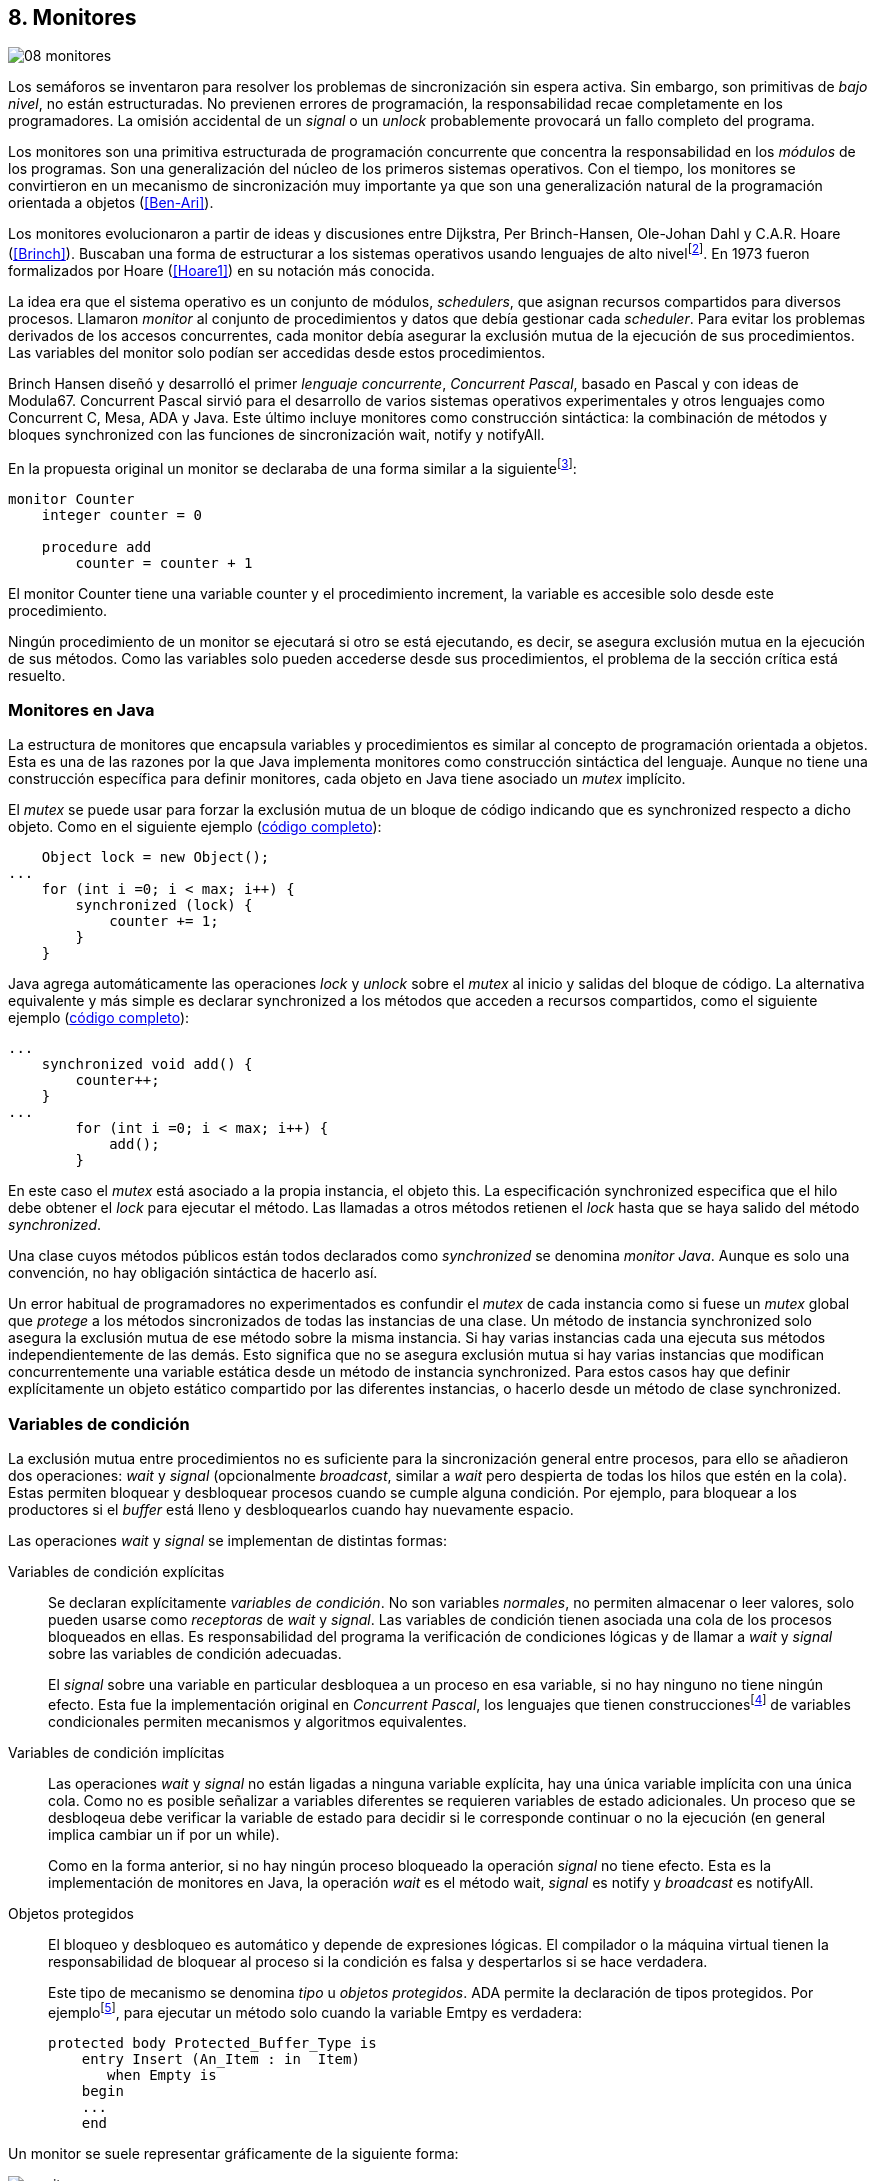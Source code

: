 [[monitors]]
== 8. Monitores
image::jrmora/08-monitores.jpg[align="center"]

Los semáforos se inventaron para resolver los problemas de sincronización sin espera activa. Sin embargo, son primitivas de _bajo nivel_, no están estructuradas. No previenen errores de programación, la responsabilidad recae completamente en los programadores. La omisión accidental de un _signal_ o un _unlock_ probablemente provocará un fallo completo del programa.

Los monitores son una primitiva estructurada de programación concurrente que concentra la responsabilidad en los _módulos_ de los programas. Son una generalización del núcleo de los primeros sistemas operativos. Con el tiempo, los monitores se convirtieron en un mecanismo de sincronización muy importante ya que son una generalización natural de la programación orientada a objetos (<<Ben-Ari>>).

Los monitores evolucionaron a partir de ideas y discusiones entre Dijkstra, Per Brinch-Hansen, Ole-Johan Dahl y C.A.R. Hoare (<<Brinch>>). Buscaban una forma de estructurar a los sistemas operativos usando lenguajes de alto nivelfootnote:[Le llamaron _monitor_, así es como se llamabam en la década de 1950 y 1960 a los antecesores de los modernos sistemas operativos.]. En 1973 fueron formalizados por Hoare (<<Hoare1>>) en su notación más conocida.

La idea era que el sistema operativo es un conjunto de módulos, _schedulers_, que asignan recursos compartidos para diversos procesos. Llamaron _monitor_ al conjunto de procedimientos y datos que debía gestionar cada _scheduler_. Para evitar los problemas derivados de los accesos concurrentes, cada monitor debía asegurar la exclusión mutua de la ejecución de sus procedimientos. Las variables del monitor solo podían ser accedidas  desde estos procedimientos.

Brinch Hansen diseñó y desarrolló el primer _lenguaje concurrente_, _Concurrent Pascal_, basado en Pascal y con ideas de Modula67. Concurrent Pascal sirvió para el desarrollo de varios sistemas operativos experimentales y otros lenguajes como Concurrent C, Mesa, ADA y Java. Este último incluye monitores como construcción sintáctica: la combinación de métodos y bloques +synchronized+ con las funciones de sincronización +wait+, +notify+ y +notifyAll+.

En la propuesta original un monitor se declaraba de una forma similar a la siguientefootnote:[La especificación original de Hoare fue en Pascal, en la bibliografía posterior se empezó a usar una notación sin la sobrecarga de tantos +BEGIN+ y +END+.]:

----
monitor Counter
    integer counter = 0

    procedure add
        counter = counter + 1
----

El monitor +Counter+ tiene una variable +counter+ y el procedimiento +increment+, la variable es accesible solo desde este procedimiento.

Ningún procedimiento de un monitor se ejecutará si otro se está ejecutando, es decir, se asegura exclusión mutua en la ejecución de sus métodos. Como las variables solo pueden accederse desde sus procedimientos, el problema de la sección crítica está resuelto.

[[java_monitor]]
=== Monitores en Java
La estructura de monitores que encapsula variables y procedimientos es similar al concepto de programación orientada a objetos. Esta es una de las razones por la que Java implementa monitores como construcción sintáctica del lenguaje. Aunque no tiene una construcción específica para definir monitores, cada objeto en Java tiene asociado un _mutex_ implícito.

El _mutex_ se puede usar para forzar la exclusión mutua de un bloque de código indicando que es +synchronized+ respecto a dicho objeto. Como en el siguiente ejemplo (<<monitors_counter_object_java, código completo>>):


[source, java]
----
    Object lock = new Object();
...
    for (int i =0; i < max; i++) {
        synchronized (lock) {
            counter += 1;
        }
    }
----

Java agrega automáticamente las operaciones _lock_ y _unlock_ sobre el _mutex_ al inicio y salidas del bloque de código. La alternativa equivalente y más simple es declarar +synchronized+ a los métodos que acceden a recursos compartidos, como el siguiente ejemplo (<<monitors_counter_method_java, código completo>>):

[source, java]
----
...
    synchronized void add() {
        counter++;
    }
...
        for (int i =0; i < max; i++) {
            add();
        }
----

En este caso el _mutex_ está asociado a la propia instancia, el objeto +this+. La especificación +synchronized+ especifica que el hilo debe obtener el _lock_ para ejecutar el método. Las llamadas a otros métodos retienen el _lock_ hasta que se haya salido del método _synchronized_.

****
Una clase cuyos métodos públicos están todos declarados como _synchronized_ se denomina _monitor Java_. Aunque es solo una convención, no hay obligación sintáctica de hacerlo así.
****

Un error habitual de programadores no experimentados es confundir el _mutex_ de cada instancia como si fuese un _mutex_ global que _protege_ a los métodos sincronizados de todas las instancias de una clase. Un método de instancia +synchronized+ solo asegura la exclusión mutua de ese método sobre la misma instancia. Si hay varias instancias cada una ejecuta sus métodos independientemente de las demás. Esto significa que no se asegura exclusión mutua si hay varias instancias que modifican concurrentemente una variable estática desde un método de instancia +synchronized+. Para estos casos hay que definir explícitamente un objeto estático compartido por las diferentes instancias, o hacerlo desde un método de clase +synchronized+.


=== Variables de condición

La exclusión mutua entre procedimientos no es suficiente para la sincronización general entre procesos, para ello se añadieron dos operaciones: _wait_ y _signal_ (opcionalmente _broadcast_, similar a _wait_ pero despierta de todas los hilos que estén en la cola). Estas permiten bloquear y desbloquear procesos cuando se cumple alguna condición. Por ejemplo, para bloquear a los productores si el _buffer_ está lleno y desbloquearlos cuando hay nuevamente espacio.

Las operaciones _wait_ y _signal_ se implementan de distintas formas:

Variables de condición explícitas::
Se declaran explícitamente _variables de condición_. No son variables _normales_, no permiten almacenar o leer valores, solo pueden usarse como _receptoras_ de _wait_ y _signal_. Las variables de condición tienen asociada una cola de los procesos bloqueados en ellas. Es responsabilidad del programa la verificación de condiciones lógicas y de llamar a _wait_ y _signal_ sobre las variables de condición adecuadas.
+
El _signal_ sobre una variable en particular desbloquea a un proceso en esa variable, si no hay ninguno no tiene ningún efecto. Esta fue la implementación original en _Concurrent Pascal_, los lenguajes que tienen construccionesfootnote:[C con POSIX Threads, Python, Ruby, Go... y la mayoría de lenguajes modernos.] de variables condicionales permiten mecanismos y algoritmos equivalentes.

Variables de condición implícitas::
Las operaciones _wait_ y _signal_ no están ligadas a ninguna variable explícita, hay una única variable implícita con una única cola. Como no es posible señalizar a variables diferentes se requieren variables de estado adicionales. Un proceso que se desbloqeua debe verificar la variable de estado para decidir si le corresponde continuar o no la ejecución (en general implica cambiar un +if+ por un +while+).
+
Como en la forma anterior, si no hay ningún proceso bloqueado la operación _signal_ no tiene efecto. Esta es la implementación de monitores en Java, la operación _wait_ es el método +wait+, _signal_ es +notify+ y _broadcast_ es +notifyAll+.

Objetos protegidos::
El bloqueo y desbloqueo es automático y depende de expresiones lógicas. El compilador o la máquina virtual tienen la responsabilidad de bloquear al proceso si la condición es falsa y despertarlos si se hace verdadera.
+
Este tipo de mecanismo se denomina _tipo_ u  _objetos protegidos_. ADA permite la declaración de tipos protegidos. Por ejemplofootnote:[De https://en.wikibooks.org/wiki/Ada_Programming/Tasking.], para ejecutar un método solo cuando la variable +Emtpy+ es verdadera:

    protected body Protected_Buffer_Type is
        entry Insert (An_Item : in  Item)
           when Empty is
        begin
        ...
        end



Un monitor se suele representar gráficamente de la siguiente forma:

[[monitors_image]]
.Monitores
image::monitors.png[align="center"]


Por la exclusión mutua solo un proceso puede estar _dentro_ del monitor pero pueden bloquearse en variables de condición, tienen que liberar temporalmente el _lock_ para que otros procesos puedan entrar. Estos procesos bloqueados se representan en _salas internas_ esperando a que otro proceso señalice a su respectiva variable de condición. Cuando un proceso que está dentro del monitor señaliza (_S_) una variable de condición donde hay varios procesos esperando (_W_) además de los procesos que están esperando para entrar (_E_), ¿cuál de ellos continúa la ejecución?

==== Especificación de prioridades

Hay tres alternativas habituales:

1. El proceso que estaba bloqueado en la variable de condición se debe reanudar inmediatamente, a esta condición se la llama _requerimiento de reanudación inmediata_ (o _IRR_, _Immediate Resumption Requeriment_), es característica de los monitores tradicionales cuya especificación es *_E < S < W_*. Los procesos bloqueados en las variables de condición son los de mayor prioridad, el proceso que señaliza se bloquea inmediatamente para que se ejecute un proceso esperando, los que están esperando en la entrada son los de menor prioridad.

2. El proceso que señaliza sale del monitor, luego los que estaban bloqueados en la variable de condición señalizada y finalmente los que esperan entrar al monitor. Esta especificación es *_E < W < S_*.

3. Los procesos que están esperando para entrar tienen la misma prioridad que los bloqueados en la entrada del monitor, *_E = W < S_*. Esta es la especificación para monitores en Java, los proceso desbloqueados por el +notify+ o +notifyAll+ van a la misma cola que los procesos en espera para entrar al monitor.


[[monitors_java_image]]
.Monitores en Javafootnote:[Imagen Wikimedia de Theodore Norvell, https://commons.wikimedia.org/wiki/File:Monitor_(synchronization)-Java.png], _E = W < S_
image::monitor_java.png[align="center"]


[[monitors_semaphores]]
=== Simulación de semáforos

Hoare demostró (<<Hoare1>>) que los monitores son equivalentes a los semáforos, cualquiera de ellos se puede implementar con el otro. La simulación de semáforos con monitores es un buen ejemplo. Se necesita una variable entera para el valor del semáforo (+value+) y una variable de condición (+notZero+) para bloquear a los procesos en la operación +wait+ si el semáforo es igual a cero. El siguiente es el algoritmo con monitores tradicionales:

----
monitor Semaphore
    integer value = k
    condition notZero

    operation wait
        if value == 0
            waitC(notZero)
        value = value - 1

    operation signal
        value = value + 1
        signalC(notZero)
----

El algoritmo es correcto pero tiene un problema, requiere la _reanudación inmediata_ (es decir _E < S < W_). Cuando un proceso ejecuta el +signal+ el otro proceso que estaba bloqueado debe ejecutarse inmediatamente para evitar que +value+ sea modificado por otro proceso. Por ejemplo uno que esperando para ejecutar +wait+ (como puede ocurrir en Java ya que la prioridad de ambos es la misma, _E = W_). O que el mismo proceso que hizo el +signal+ haga otro +wait+. En ambos casos el valor del semáforo acabaría en negativo.

Si el monitor no asegura _E < S < W_ hay que volver a verificar si las condición se mantiene después de despertarse del +wait+, en este caso es verificar si el semáforo sigue siendo distinto a cero. En  +wait+ hay que cambiar el +if+ por +while+:

----
    operation wait
        while value == 0
            waitC(notZero)
        value = value - 1
----

La _reanudación inmediata_ simplifica los algoritmos pero también genera retrasos innecesarios en los procesos que señalizan. Cuando no se cuenta con esta propiedad el patrón habitual es usar +while+ en vez de +if+ para verificar si se cumplen las condiciones para volver a entrar al monitor. Un algoritmo así puede ser directamente traducido a Java, se necesita la misma variable entera +value+ y los métodos _synchronized_ +wait+ y +signal+ de los semáforos (en este caso reemplazados por +p()+ y +v()+ para no confundir el _wait_ de semáforos con el del método de bloqueo dentro del monitor de Java):


[source, java]
----
class Semaphore {
    int value;

    public Semaphore(int v) {
        value = v;
    }

    synchronized void p() {
        while (value == 0) {
            wait();
        }
        value--;
    }

    synchronized void v() {
        value++;
        notify();
    }
}
----

<<monitors_semaphore_java, CounterSemaphore.java>> es el código completo del contador para simular semáforos, muy similar y equivalente al <<sem_counter_java, ejemplo>> usando la clase +Semaphore+ de +java.util.concurrent+ vista en el capítulo <<semaphores>> aunque esta última está muy optimizada (la eficiencia se analiza más adelante, en <<monitor_times>>).

==== Mutex

La implementación de _mutex_ es más sencilla (<<monitors_mutex_java, código completo>>) que la de semáforos, solo hace falta una variable booleana (+lock+):

[source, java]
----
class Mutex {
    synchronized void lock() {
        while (lock) {
            wait();
        }
        lock = true;
    }

    synchronized void unlock() {
        lock = false;
        notify();
    }
}
----

==== Variables condicionales de POSIX Threads
Los monitores no son únicamente una construcción sintáctica de los lenguajes de programación, también son una forma de estructurar los programas. Se pueden implementar los mismos algoritmos si se asegura exclusión mutua entre las funciones del monitor y se disponen de variables de condición. Las librerías POSIX Threads proveen ambas, además del _mutex_ también ofrecen variables de condición idénticas a las diseñadas para monitores.

Las variables de condición de POSIX Threads tienen las operaciones básicas sobre variables de condición: _wait_ (+pthread_cond_wait+), _signal_ (+pthread_cond_signal+) y la operación _broadcast_ (+pthread_cond_broadcast+) para despertar a todos los procesos bloqueados (similar a +notifyAll+ de Java).

Java exige que +wait+, +notify+ y +notifyAll+ se llamen desde métodos sincronizados, POSIX Threads  requiere que la función +pthread_cond_wait+ se llame con un _mutex_ asociadofootnote:[Además es necesario que se llame al _wait_ con el _mutex_ ya adquirido para que no se pierdan señales.] como segundo argumento. En este caso la funcionalidad es similar a Java, cuando el proceso se bloquea libera el _mutex_ (es una operación atómica) y cuando se desbloquea lo vuelve a adquirir.

===== Semáforos
Para implementar semáforos con el _método_ de monitores se necesita un _mutex_, una variable de condición y el valor del semáforo:

[source, c]
----
pthread_mutex_t mutex;
pthread_cond_t notZero;
int value = 1;
----


Se usa +mutex+ para asegurar la exclusión mutua entre las dos operaciones (+p()+ y +v()+), la variable de condición +notZero+ para los procesos bloqueados por _wait_ y +value+ para el valor del semáforo. Salvo las llamadas explícitas a _lock_ y _unlock_ (al inicio y fin de cada función respectivamente), el resto del código es idéntico a la implementación de semáforos con monitores tradicionales. El código simplificadofootnote:[Para que no superen los márgenes no puse el código de inicialización del +mutex+ y +notZero+ y abrevié las llamadas +pthread_*+.] (<<monitors_semaphore_c, código completo>>):

[source, c]
----
void p() {
    mutex_lock(&mutex);
    while (value == 0) {
        cond_wait(&notZero, &mutex);
    }
    value--;
    mutex_unlock(&mutex);
}

void v() {
    mutex_lock(&mutex);
    value++;
    cond_signal(&notZero);
    mutex_unlock(&mutex);
}
----

En la llamada a +cond_wait+ además de la variable de condición se envía como argumento el +mutex+ del _monitor_ para cumplir con sus requisitos:

- El _mutex_ es liberado al bloquearse el proceso para que otro pueda entrar al monitor.

- El _mutex_ vuelve a adquirirse en cuánto el proceso es despertado por un _signal_ para que se asegure la exclusión mutua en el monitor. El proceso despertado no podrá continuar hasta que el que señalizó haya hecho el _unlock_ al final de su función. Además compite en la entrada con los demás procesos que estén en la cola del _mutex_, las prioridades son idénticas a las de Java: _E = W < S_.

[[monitor_mutex_emulation]]
===== Mutex

La implementación de un semáforo _mutex_ es igual de sencillo al Java, el código simplificado (<<monitors_mutex_c, código completo>>):

[source, c]
----
void lock() {
    mutex_lock(&mutex);
    while (locked) {
        cond_wait(&unLock, &mutex);
    }
    locked = 1;
    mutex_unlock(&mutex);
}

void unlock() {
    mutex_lock(&mutex);
    locked = 0;
    cond_signal(&unLock);
    mutex_unlock(&mutex);
}
----

=== Algoritmos de sincronización

En el capítulo <<semaphores>> hemos visto los algoritmos de sincronización más estudiados, no se pretende resolver todos los problemas con dichos algoritmos o que se deban reprogramar cada vez que se necesitan (la mayoría de ellos ya están disponibles como librerías). Se los estudia porque son modelos de las diferentes tipos de problemas que nos podemos encontrar, vale la pena conocer los principios detrás de las librerías de alto nivel y proporcionan una mejor perspectiva del porqué se han diseñado de una forma u otra. Es complicado aprender a reconocer y resolver los problemas de concurrencia y sincronización, analizar los soluciones ayudan mucho al aprendizaje y entrenamiento.

En este capítulo –y los siguientes– haremos lo mismo, estudiaremos los algoritmos para resolver los mismos casos que con semáforos. La buena noticia es que los problemas (barreras, productor-consumidor, lectores-escritores, etc.) ya nos son conocidos por lo que no habrá que repetir la presentación de cada uno de ellos.

==== Barreras

El algoritmo de barreras con monitores es mucho más sencillo con monitores que con semáforos, en Java solo hace falta un contador (+arrived+) inicialmente en cero. Cuando cada proceso ejecuta +barrier+ se incrementa el contador, si todavía no es el último se bloquea con +wait+. Si es el último proceso que faltaba por llegar pone a cero el contador y despierta a todos los procesos con +notifyAll+ (<<monitors_barrier_java, código completo>>):

[source, java]
----
synchronized void barrier(int n) {
    arrived++;
    if (arrived == n) {
        arrived = 0;
        notifyAll();
    } else {
        wait();
    }
}
----

El proceso que llama a +notifyAll+ es siempre el último proceso que faltaba llegar a la barrera, no hay interferencia ni otros procesos pueden adelantarse. Los que hayan superado la barrera podrán superar la barrar hasta que el último la haya superado, el contador +arrived+ ya valdrá cero y comenzará la cuenta para la siguiente fase por lo que quedarán bloqueados en el +wait+.footnote:[Aunque el monitor del lenguaje tenga una prioridad diferente a _E = W < S_, por ejemplo de reanudación inmediata (_E < S < W_), el valor de +arrived+ ya es cero porque fue asignado antes del _signal_.]

Así como existen las variables condicionales en POSIX Threads, otros lenguajes proveen las mismas funcionalidadesfootnote:[En Java también se pueden usar variables condicionales asociadas a un _lock_, se implementa en la clase +Lock+ de +java.util.concurrent.locks+. De una instancia de +Lock+ se pueden obtener las variables de condición necesarias, por ejemplo: +lock.newCondition()+]. En Python se puede usar un objeto de +threading.Condition+ asociado con el _mutex_ que se usa para la exclusión mutua en las funciones del monitor. Además del contador +arrived+ se usa +mutex+ y la variable de condición +allArrived+ sobre la que se señalizará cuando todos los procesos hayan llegado:


[source, python]
----
mutex = threading.Lock()
allArrived = threading.Condition(mutex)
arrived = 0
----

El código simplificado de la función +barrier+ (<<monitors_barrier_py, código completo>>):


[source, python]
----
def barrier(n):
    with mutex:
        arrived += 1
        if arrived == n:
            arrived = 0
            allArrived.notify_all()
        else:
            allArrived.wait()
----

La razón fundamental de la simplicidad del algoritmo de barreras es el _broadcast_ que desbloquea a todos los procesos en una única operación. Sin ella el algoritmo sería más complejo, habría que despertar a los procesos individualmente y asegurar que uno que superó la barrera no vuelva a ejecutarla e interfiera y se adelante a los que todavía están por desbloquearse de la fase anterior (tal como se <<alg_barriers, hace con semáforos>>).

==== Productores-consumidores

El algoritmo de productores-consumidores con _buffer_ finito se puede implementar con dos variables de condición (<<monitors_producer_consumer_py, código completo en Python>>), una para bloquear los productores cuando el _buffer_ está lleno (+notFull+) y otra para bloquear a los consumidores (+notEmpty+) cuando no hay elementos en el _buffer_.

La lógica del productor es sencilla, mientras el _buffer_ está está lleno se bloquea en +notFull+, después de agregar un elemento hace un _signal_ a +notEmpty+ para que se despierte un consumidor (si es que hay alguno esperando).

[source, python]
----
def append(self, data):
    with mutex:
        while len(buffer) == buffer.maxlen:
            notFull.wait()
        buffer.append(data)
        notEmpty.notify()
----

De forma similar, el consumidor se bloquea si el _buffer_ está vacío y luego de obtener un elemento señaliza +notFull+ por si hay productores bloqueados.

[source, python]
----
def take(self):
    with mutex:
        while not buffer:
            notEmpty.wait()
        data = buffer.popleft()
        notFull.notify()
        return data
----

El algoritmo es correcto porque asegura que el productor no puede avanzar si no hay espacio en el _buffer_ ni los consumidores si no hay elementos: mientras se hace la verificación del estado del _buffer_ ningún otro proceso puede agregar o quitar elementos por la exclusión mutua entre las funciones del monitor.


En los monitores nativos de Java no se pueden usar diferentes variables de condición pero el algoritmo es casi idéntico (<<monitors_producer_consumer_java, código completo>>):


[source, java]
----
synchronized int take() {
    while (buffer.isEmpty()) {
        wait();
    }
    data = buffer.remove();
    notifyAll();
    return data;
}

synchronized void append(Integer data) {
    while (buffer.size() == size) {
        wait();
    }
    buffer.add(data);
    notifyAll();
}
----

Al no poder esperar o señalizar variables independientes los productores y consumidores comparten la misma cola, no se puede discriminar a qué procesos hay que desbloquear. Ambos deben llamar a +notifyAll+ para que todos, productores y consumidores, verifiquen si pueden continuar. Como ésta se hace dento de un +while+ el algoritmo también es correcto pero algo más ineficiente: cuando un productor o consumidor hace el +notifyAll+ se despiertan todos los productores y consumidores que hayan hecho en _wait_ aunque solo uno de ellos podrá salir del bucle y añadir o quitar un elemento.


==== Lectores-escritores

Se usan dos variables de condición, +canRead+ para notificar a los lectores y +canWrite+ para los escritores, una variable entera +readers+ para llevar la cuenta de lectores en la sección crítica y la booleana +writing+ para indicar si hay un escritor está en la sección crítica (<<monitors_rw_lock_py, código completo>>).

Si hay un escritor en la sección crítica los lectores esperarán en la variable +canRead+ hasta que el escritor le señalice para que comprueben si pueden entrar. Si es así incrementan el número de lectores y señalizan a +canRead+ para que los lectores bloqueados puedan avanzar.

[source, python]
----
def reader_lock():
    with mutex:
        while writing:
            canRead.wait()  <1>
        readers += 1
        canRead.notify()    <2>
----
<1> Espera si hay escritores.
<2> Para que puedan entrar otros lectores.

A la salida los lectores verifican si ya no quedan otros lectores, si es así señalizan para que puedan entrar los escritores que están bloqueados.

[source, python]
----
def reader_unlock():
    with mutex:
        readers -= 1
        if not readers:
            canWrite.notify()   <1>
----
<1> Si es el último lector desbloquea a los escritores bloqueados.

Los escritores se bloquean en la variable +canWrite+ si hay otros lectores o un escritor, cuando pueden entrar ponen +writing+ en +True+ para bloquear a los siguientes lectores y escritores.

[source, python]
----
def writer_lock():
    with mutex:
        while writing or readers:
            canWrite.wait()     <1>
        writing = True
----
<1> Espera si hay lectores o escritores.


Cuando el escritor sale señaliza a lectores o escritores, cualquiera de ellos puede entrar.

[source, python]
----
def writer_unlock():
    with mutex:
        writing = False
        canRead.notify()  <1>
        canWrite.notify() <1>
----
<1> Señaliza a lectores y escritores.

La última parte –la señalización a ambas variables de condición– puede modificarse para dar prioridad a lectores o escritores, una forma es verificar la cola de bloqueados en cada variable de condición. Si se quiere dar prioridad a los lectores se verifica +canRead+, si tiene proceso bloqueados se señaliza solo a ella. Lo mismo puede hacerse para dar prioridad a los escritores.

Aún con estos cambios se puede provocar la inanición de escritores si no dejan de entrar nuevos lectores mientras hay otros en la sección crítica, se puede solucionar fácilmente verificando si hay algún escritor bloqueado en +canWrite+:footnote:[Cuando se trabaja con monitores y variables de condición es relativamente sencillo agregar nuevas condiciones.]

[source, python]
----
def reader_lock():
    with mutex:
        while writing or not empty(canWrite):
            canRead.wait()
        readers += 1
        canRead.notify()
----


En Java no podemos usar dos variables de condición por lo que hay que recurrir al +notifyAll+ para desbloquear a lectores y escritores. El código es algo más ineficiente pero el algoritmo queda muy sencillo (<<monitors_rw_java, código completo>>). Se necesitan dos variables, el contador de lectores (+readers+) y una booleana que indicará si hay un escritor en la sección crítica (+writing+). Los lectores solo se bloquean si hay un escritor, cuando entran hacen el +notifyAll+ para que puedan entrar otros lectores que se hayan bloqueado en el +wait+ (también despertará a los escritores que volverán a bloquearse inmediatamente).

[source, java]
----
synchronized void readerLock() {
    while (writing) {
        wait();
    }
    readers++;
    notifyAll();
}
----

Si el lector que sale es el último debe hacer el +notifyAll+ para que puedan entrar los escritores bloqueados.

[source, java]
----
synchronized void readerUnlock() {
    readers--;
    if (readers == 0) {
        notifyAll();
    }
}
----

Los escritores quedan bloqueados si hay otro escritor o lectores en la sección crítica.

[source, java]
----
synchronized void writerLock() {
    while (writing || readers != 0) {
        wait();
    }
    writing = true;
}
----

Cuando el escritor señaliza a todos para que puedan entrar los siguientes lectores y escritores.

[source, java]
----
synchronized void writerUnlock() {
    writing = false;
    notifyAll();
}
----

No se puede decidir ni conocer a priori si entrarán los lectores o un escritor, depende de cuál se desbloquee y entre primero, no está definido por la política de las colas de espera y también depende del _scheduler_ (es no determinista). Al igual que el anterior este algoritmo da prioridad a los lectores, si se desea que los escritores tengan prioridad se puede agregar un contador de número de escritores que están esperando y hacer que los lectores se bloqueen en la entrada si este contador es mayor que cero, por ejemplo:

[source, java]
----
synchronized void readerLock() {
    while (writing || waiting > 0) {
        wait();
    }
    readers++;
    notifyAll();
}
----


==== Filósofos cenando

Con la solución con semáforos del problema de los <<dining_philosophers, filósofos cenando>> aprendimos los problemas de eficiencia e <<deadlocks, interbloqueos>> que se podían generar con un diseño descuidado. Planteado de forma correcta el algoritmo con monitores es mucho más sencillo y menos propenso a sufrir los problemas de las soluciones con semáforosfootnote:[La intención inicial de la construcción de semáforos.]. Debido a la exclusión mutua entre métodos del monitor hay más _libertad_ para verificar y modificar las variables compartidas sin la preocupación de generar condiciones de carrera o interbloqueos. Pero hay que ser meticulosos en verificar si se cumplen las condiciones después después de que un hilo ha sido desbloqueado de su _wait_.

El caso de los filósofos es otro ejemplo notable (como el de barreras) de la simplicidad que aportan los monitores. En los algoritmos con semáforos casi todo el código se ejecutaba dentro de una sección crítica con _mutex_. La excepción eran las operaciones bloqueantes de semáforos (i.e. los _wait_) que debíamos asegurar que estén fuera de la sección crítica para evitar interbloqueos, un problema que ya no existe con las variables de condición. Puede diseñarse un monitor para toda la _mesa_, los filósofos deben llamar a sus métodos tomar y soltar los tenedores (+pick+ y +release+ respectivamente).

El algoritmo simplificado en Java es el siguiente (<<monitors_philosophers_java, código completo>>):

[source, java]
----
class Table {
    boolean forks[];

    synchronized void pick(int l, int r) {
        while (! forks[l] || ! forks[r]) {
            wait();
        }
        forks[l] = false;
        forks[r] = false;
    }

    synchronized void release(int l, int r) {
        forks[l] = true;
        forks[r] = true;
        notifyAll();
    }
}
----

El array +forks+ mantiene el estado de cada tenedor, +true+ si está disponible. Cada filósofo solicita dos tenedores, el de su izquierda y el de su derecha. El método +pick+ es simple: si ambos están disponibles los toma poniendo en +false+ al estado de los dos, caso contrario llama a +wait+ para bloquearse hasta que sus vecinos liberen los tenedores. La liberación de ambos tenedores (+release+) es aún más sencilla, marca como libres a ambos y señaliza a todos los demás filósofos por si hay bloqueados esperando por algunos o ambos que acaba de liberar.

El algoritmo es correcto, eficiente y no produce interbloqueos porque no hay _retención y espera_ de los tenedores (si un filósofo no puede comer no toma ninguno de los dos tenedores). La simplicidad de este algoritmo comparado con <<dining_philosophers_semaphores, el de semáforos>> es notable, otra evidencia de la utilidad de monitores.

A pesar de su simplicidad se puede observar otra vez la ineficiencia provocado por el +notifyAll+. Cada vez que un filósofo deja sus tenedores despierta a todos, aunque estén bloqueados en esperando por tenedores diferentes. Para minimizar el número de procesos que se despiertan se necesitan diferentes variables de condición pero el monitor nativo de Java no lo permite. Hay que simularlos usando las clases de +Lock+ y las variables de condición asociadas que se obtienen con +lock.newCondition()+.

El siguiente es el algoritmo simplificado más eficiente con diferentes variables de condición (<<monitors_philosophers2_java, código en Java>>, <<monitors_philosophers_py, código en Python>>). El array +forks+ ahora se usa para indicar cuántos tenedores están disponibles para cada filósofo, inicialmente dos (el de su izquierda y el de su derecha). Cuando un filósofo toma sus dos tenedores decrementa los disponibles de sus vecinos y los incrementa cuando los libera.

+canEat+ es un array de variables de condición donde se bloqueará cada filósofo que desea comer y no tiene los dos tenedores disponibles. Las variables +left+ y +right+ representan a los vecinos de un filósofo, si éste es el 0 su vecino de la izquierda es 4 y de la derecha el 1footnote:[En Python se calcula con +(i - 1) % N+ y +(i + 1) % N+ respectivamente, pero puede dar valores negativos, no hay un estándar sobre el módulo de número negativos, Python devuelve +N - 1+ pero Java -1, la forma de asegurar es forzando a que sea positivo con +(i + N - 1) % N+.]. Cada variable de condición del array +canEat+ es la cola para cada filósofo, esperan en su cola correspondiente, cuando dejan los tenedores señalizan solo los vecinos que tienen los dos tenedores disponibles.

[source, python]
----
def pick():
    with mutex:
        while forks[i] != 2:
            canEat[i].wait()
        forks[left] -= 1
        forks[right] -= 1

def release():
    with mutex:
        forks[left] += 1
        forks[right] += 1
        if forks[left] == 2:
            canEat[left].notify()
        if forks[right] == 2:
            canEat[right].notify()
----

El algoritmo es algo más complejo y no puede usar el monitor nativo de Java. ¿Vale la pena esforzarse en estas optimizaciones? A continuación la comparación de tiempos entre ambas versiones:

----
$ time java Philosopher
real	0m21.526s
user	0m6.312s
sys     0m4.372s

$ time java PhilosopherConditions
real	0m21.181s
user	0m4.188s
sys     0m2.272s
----

La última con variables de condición ahorra un 40% de tiempo de CPU totalfootnote:[El tiempo de reloj es similar porque hay esperas temporales en +think+ y +eat+.], pero para obtener estas diferencias he tenido que ejecutarlo con 500 filósofos (cada uno con un _thread_), para cinco filósofos la diferencia es inapreciable.

[[monitor_times]]
=== Eficiencia de Monitores

Los monitores aseguran la ejecución atómica de sus procedimientos –los _serializan_–, una restricción inexistente con semáforos, que dificulta implementaciones eficientes para múltiprocesamiento. No hay muchos lenguajes modernos con el que comparar las diferencias entre semáforos y monitores, pero vale la pena compararla con Java, es uno de los lenguajes más usado, es muy eficiente en la gestión de hilos, y su modelo de memoria está bien definido.

==== Mutex y monitor
En la siguiente imagen se pueden observar dos comparaciones entre la C y Java.

[[monitor_posix_threads_vs_java]]
.Tiempos de ejecución de mutex vs emulación con monitor
[caption=""]
image::mutex-vs-monitor.png[align="center"]


Las barras azules (izquierda) representan el tiempo de reloj que toman ambos para incrementar el contador, en C con el _mutex_ de POSIX Thread (el código del primer <<sem_mutex, ejemplo en semáforo>>), en Java incrementando el contador en un bloque _synchronized_ como <<java_monitor, el primer ejemplo>> de este capítulo. Java es el doble de rápido que C, un dato sorprendente dado que el primero se ejecuta en una máquina virtual y el segundo es código nativo. La ventaja de Java reside en que la implementación de la exclusión mutua para los monitores (y en general para todos sus mecanismos de _locks_) es muy eficiente.

Las barras rojas (a la derecha) es el tiempo de la emulación de semáforos _mutex_ con estructura de monitores en C y Java respectivamente (vistos en <<monitor_mutex_emulation>>). La emulación de _mutex_ usando variables de condición en C es muy ineficiente, en Java el tiempo es mucho menor (también por lo eficiencia de la máquina virtual) pero sigue siendo muy superior a los tiempos con los mecanismos nativos. Es razonable, para emular semáforos _mutex_ estamos asegurando exclusión mutua con los métodos que ya la aseguran. Pero fue un ejercicio para aprender la equivalencia entre monitores y semáforos, en ningún caso tiene sentido práctico hacerlo.



==== _Locks_ vs monitor de Java

La siguiente imagen representa los tiempos tomados por el mismo algoritmo del contador pero para los diferentes mecanismos de exclusión mutua en Java: las clases de la interfaz +Lock+, +Sempahores+ y los métodos +synchronized+ del monitor nativo.

[[locks_monitor_java]]
.Tiempos de ejecución de los diferentes mecanismos de _lock_ en Java
[caption=""]
image::locks-synchronized.png[align="center"]

Los tiempos son muy similares, no sorprende ya que comparten mucho código e infraestructura con la implementación del _mutex_ y colas del monitor de la máquina virtual. En caso de solo necesitar exclusión mutua cualquiera de los tres mecanismos son igual de eficientes. Los métodos +synchronized+ son sencillos y directos de usar, si es posible utilizarlos (la exclusión mutua se asegura sobre la misma instancia o clase con métodos estáticos), en caso contrario los _locks_ son igual de eficientes.


.Implementación de monitor nativo en Java
****
La eficiencia de la exclusión mutua de los monitores en Java se debe a la implementación sofisticada de la máquina virtual basada en técnicas que vimos antes: instrucción _CAS_, _spinlocks_, _spin then block_ y bloqueo de hilos (usando las librerías de hilos estándares de casa sistema operativo). La entrada a la sección crítica de método o bloque _synchronized_ está gestionado por tres colas diferentes, un hilo está solo en una de ellas:

. _cxq_ (cola de competencia _contention queue_): Los hilos recién llegados (_RAT_: _Recently Arrived Thread_) primero entran a esta cola sin bloqueo usando la instrucción atómica _CAS_, se usa la estrategia <<spin_then_block, _spin/park_>>. La cola tiene varios productores (todos los hilos que desean entrar al monitor) y un único consumidor que los mueve a la siguiente cola.

. _EntryList_: Pasado un tiempo los hilos bloqueados pasan a esta cola de hilos bloqueados. Los hilos en esta cola o en la anterior no pueden entrar al monitor, lo tienen que hacer desde la siguiente.

. _OnDeck_: Para cada monitor solo puede haber un proceso en _OnDeck_, es el que puede entrar al monitor.

Los hilos bloqueados en el +wait+ del monitor se añaden a la cola _WaitSet_, el +notify+ o +notifyAll+ simplemente transfieren el o los hilos de esta cola a _cxq_ o _EntryList_.

****


==== Barreras con semáforos vs monitor

Las barreras son un ejemplo más práctico para comparar la eficiencia entre semáforos y monitores, no se trata solo de asegurar exclusión mutua, también incluye sincronización entre procesos. La imagen siguiente muestra (azul, a la izquierda) los tiempos de ejecuciones equivalente con sincronización con semáforos (vistos en <<sync_barrier>>) con las de monitores (rojo, a la derecha) de este capítulo.

[[barriers_monitor_java]]
.Tiempos de ejecución barreras en C y Java
[caption=""]
image::monitors-barriers.png[align="center"]

En ambos casos la implementación con monitores implica una sobrecarga –proporcionalmente menor en Java– sobre la programada con semáforos. La simplicidad de los monitores no es gratuita, en general introduce un coste adicional al forzar la exclusión mutua en los métodos.

////

http://hg.openjdk.java.net/jdk7/jdk7/hotspot/file/9b0ca45cd756/src/share/vm/runtime

////



=== Recapitulación

Los semáforos no proveen una construcción estructura que encapsule métodos y variables modificadas concurrentemente. Los _monitores_ se diseñaron para eliminar esa carencia, es una abstracción más estructurada y que facilita el diseño de algoritmos de sincronización. No todos los lenguajes implementan la definición original de Hoare pero prácticamente todos ofrecen los mecanismos para implementarlos metodológicamente: _mutex_ y variables de condición.

En este capítulo hemos visto cómo diseñar algoritmos de sincronización basados tanto en monitores implementados a nivel sintáctico en el lenguaje (como en Java) como construidos en el programa. La serialización de la ejecución de sus métodos hace que sean más ineficientes pero como contrapartida aporta ventajas por su estructura más clara y mayor facilidad para implementar algoritmos complejos.

Pero los monitores todavía carecen de una característica deseable en concurrencia además de la sincronización: la comunicación entre procesos. Este problema lo resuelven los _mensajes_ o _canales_, el tema del próximo capítulo.



////
Poner lectores-escritores
Agregar FUTEX con variables de condición de
http://locklessinc.com/articles/futex_cheat_sheet/
////
